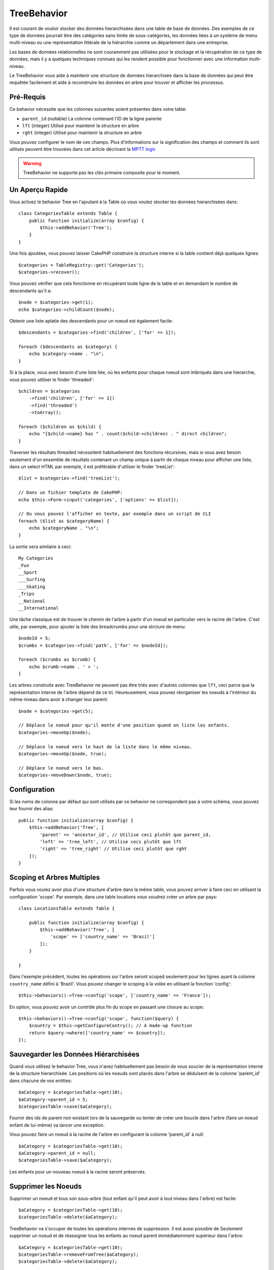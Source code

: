 TreeBehavior
############

.. php:namespace:: Cake\Model\Behavior

.. php:class:: TreeBehavior

Il est courant de vouloir stocker des données hierarchisées dans une table de
base de données. Des exemples de ce type de données pourrait être des catégories
sans limite de sous-catégories, les données liées à un système de menu
multi-niveau ou une représentation littérale de la hiérarchie comme un
département dans une entreprise.

Les bases de données relationnelles ne sont couramment pas utilisées pour le
stockage et la récupération de ce type de données, mais il y a quelques
techniques connues qui les rendent possible pour fonctionner avec une
information multi-niveau.

Le TreeBehavior vous aide à maintenir une structure de données hierarchisée
dans la base de données qui peut être requêtée facilement et aide à reconstruire
les données en arbre pour trouver et afficher les processus.

Pré-Requis
==========

Ce behavior nécessite que les colonnes suivantes soient présentes dans votre
table:

- ``parent_id`` (nullable) La colonne contenant l'ID de la ligne parente
- ``lft`` (integer) Utilisé pour maintenir la structure en arbre
- ``rght`` (integer) Utilisé pour maintenir la structure en arbre

Vous pouvez configurer le nom de ces champs.
Plus d'informations sur la signification des champs et comment ils sont utilisés
peuvent être trouvées dans cet article décrivant la
`MPTT logic <http://www.sitepoint.com/hierarchical-data-database-2/>`_

.. warning::

    TreeBehavior ne supporte pas les clés primaire composite pour le moment.

Un Aperçu Rapide
================

Vous activez le behavior Tree en l'ajoutant à la Table où vous voulez stocker
les données hierarchisées dans::

    class CategoriesTable extends Table {
        public function initialize(array $config) {
            $this->addBehavior('Tree');
        }
    }

Une fois ajoutées, vous pouvez laisser CakePHP construire la structure interne
si la table contient déjà quelques lignes::

    $categories = TableRegistry::get('Categories');
    $categories->recover();

Vous pouvez vérifier que cela fonctionne en récupérant toute ligne de la table
et en demandant le nombre de descendants qu'il a::

    $node = $categories->get(1);
    echo $categories->childCount($node);

Obtenir une liste aplatie des descendants pour un noeud est également facile::

    $descendants = $categories->find('children', ['for' => 1]);

    foreach ($descendants as $category) {
        echo $category->name . "\n";
    }

Si à la place, vous avez besoin d'une liste liée, où les enfants pour
chaque noeud sont imbriqués dans une hierarchie, vous pouvez utiliser le
finder 'threaded'::

    $children = $categories
        ->find('children', ['for' => 1])
        ->find('threaded')
        ->toArray();

    foreach ($children as $child) {
        echo "{$child->name} has " . count($child->children) . " direct children";
    }

Traverser les résultats threaded nécessitent habituellement des fonctions
récursives, mais si vous avez besoin seulement d'un ensemble de résultats
contenant un champ unique à partir de chaque niveau pour afficher une liste,
dans un select HTML par exemple, il est préférable d'utiliser le finder
'treeList'::

    $list = $categories->find('treeList');

    // Dans un fichier template de CakePHP:
    echo $this->Form->input('categories', ['options' => $list]);

    // Ou vous pouvez l'afficher en texte, par exemple dans un script de CLI
    foreach ($list as $categoryName) {
        echo $categoryName . "\n";
    }

La sortie sera similaire à ceci::

    My Categories
    _Fun
    __Sport
    ___Surfing
    ___Skating
    _Trips
    __National
    __International

Une tâche classique est de trouver le chemin de l'arbre à partir d'un noeud en
particulier vers le racine de l'arbre. C'est utile, par exemple, pour ajouter
la liste des breadcrumbs pour une strcture de menu::

    $nodeId = 5;
    $crumbs = $categories->find('path', ['for' => $nodeId]);

    foreach ($crumbs as $crumb) {
        echo $crumb->name . ' > ';
    }

Les arbres construits avec TreeBehavior ne peuvent pas être triés avec d'autres
colonnes que ``lft``, ceci parce que la représentation interne de l'arbre
dépend de ce tri. Heureusement, vous pouvez réorganiser les noeuds à
l'intérieur du même niveau dans avoir à changer leur parent::

    $node = $categories->get(5);

    // Déplace le noeud pour qu'il monte d'une position quand on liste les enfants.
    $categories->moveUp($node);

    // Déplace le noeud vers le haut de la liste dans le même niveau.
    $categories->moveUp($node, true);

    // Déplace le noeud vers le bas.
    $categories->moveDown($node, true);

Configuration
=============

Si les noms de colonne par défaut qui sont utilisés par ce behavior ne
correspondent pas à votre schéma, vous pouvez leur fournir des alias::

    public function initialize(array $config) {
        $this->addBehavior('Tree', [
            'parent' => 'ancestor_id', // Utilise ceci plutôt que parent_id,
            'left' => 'tree_left', // Utilise ceci plutôt que lft
            'right' => 'tree_right' // Utilise ceci plutôt que rght
        ]);
    }

Scoping et Arbres Multiples
===========================

Parfois vous voulez avoir plus d'une structure d'arbre dans la même table, vous
pouvez arriver à faire ceci en utilisant la configuration 'scope'. Par exemple,
dans une table locations vous voudrez créer un arbre par pays::

    class LocationsTable extends Table {

        public function initialize(array $config) {
            $this->addBehavior('Tree', [
                'scope' => ['country_name' => 'Brazil']
            ]);
        }

    }

Dans l'exemple précédent, toutes les opérations sur l'arbre seront scoped
seulement pour les lignes ayant la colonne ``country_name`` défini à 'Brazil'.
Vous pouvez changer le scoping à la volée en utilisant la fonction 'config'::

    $this->behaviors()->Tree->config('scope', ['country_name' => 'France']);

En option, vous pouvez avoir un contrôle plus fin du scope en passant une
closure au scope::

    $this->behaviors()->Tree->config('scope', function($query) {
        $country = $this->getConfigureContry(); // A made-up function
        return $query->where(['country_name' => $country]);
    });

Sauvegarder les Données Hiérarchisées
=====================================

Quand vous utilisez le behavior Tree, vous n'avez habituellement pas besoin
de vous soucier de la représentation interne de la structure hierarchisée. Les
positions où les noeuds sont placés dans l'arbre se déduisent de la colonne
'parent_id' dans chacune de vos entities::

    $aCategory = $categoriesTable->get(10);
    $aCategory->parent_id = 5;
    $categoriesTable->save($aCategory);

Fournir des ids de parent non existant lors de la sauvegarde ou tenter de
créer une boucle dans l'arbre (faire un noeud enfant de lui-même) va lancer
une exception.

Vous pouvez faire un noeud à la racine de l'arbre en configurant la colonne
'parent_id' à null::

    $aCategory = $categoriesTable->get(10);
    $aCategory->parent_id = null;
    $categoriesTable->save($aCategory);

Les enfants pour un nouveau noeud à la racine seront préservés.

Supprimer les Noeuds
====================

Supprimer un noeud et tous son sous-arbre (tout enfant qu'il peut avoir à tout
niveau dans l'arbre) est facile::

    $aCategory = $categoriesTable->get(10);
    $categoriesTable->delete($aCategory);

TreeBehavior va s'occuper de toutes les opérations internes de suppression.
Il est aussi possible de Seulement supprimer un noeud et de réassigner tous les
enfants au noeud parent immédiatemment supérieur dans l'arbre::

    $aCategory = $categoriesTable->get(10);
    $categoriesTable->removeFromTree($aCategory);
    $categoriesTable->delete($aCategory);

Tous les noeuds enfant seront conservés et un nouveau parent leur sera assigné.
